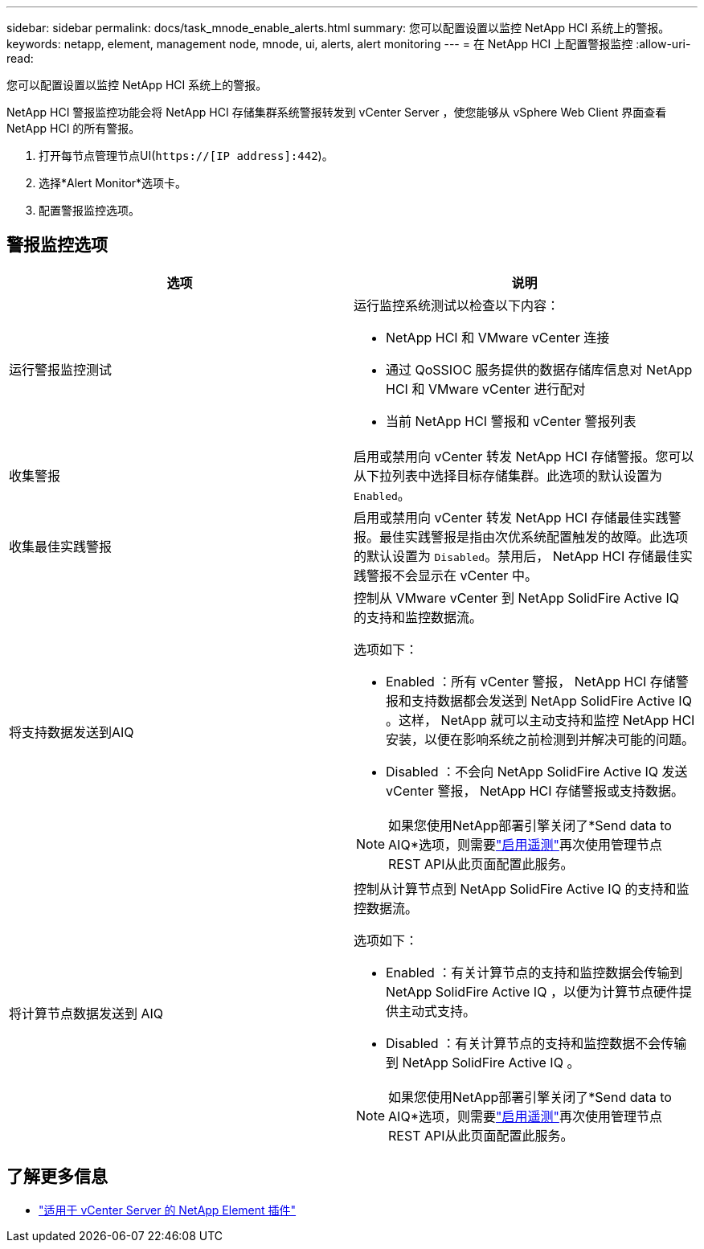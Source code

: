 ---
sidebar: sidebar 
permalink: docs/task_mnode_enable_alerts.html 
summary: 您可以配置设置以监控 NetApp HCI 系统上的警报。 
keywords: netapp, element, management node, mnode, ui, alerts, alert monitoring 
---
= 在 NetApp HCI 上配置警报监控
:allow-uri-read: 


[role="lead"]
您可以配置设置以监控 NetApp HCI 系统上的警报。

NetApp HCI 警报监控功能会将 NetApp HCI 存储集群系统警报转发到 vCenter Server ，使您能够从 vSphere Web Client 界面查看 NetApp HCI 的所有警报。

. 打开每节点管理节点UI(`https://[IP address]:442`)。
. 选择*Alert Monitor*选项卡。
. 配置警报监控选项。




== 警报监控选项

[cols="2*"]
|===
| 选项 | 说明 


| 运行警报监控测试  a| 
运行监控系统测试以检查以下内容：

* NetApp HCI 和 VMware vCenter 连接
* 通过 QoSSIOC 服务提供的数据存储库信息对 NetApp HCI 和 VMware vCenter 进行配对
* 当前 NetApp HCI 警报和 vCenter 警报列表




| 收集警报 | 启用或禁用向 vCenter 转发 NetApp HCI 存储警报。您可以从下拉列表中选择目标存储集群。此选项的默认设置为 `Enabled`。 


| 收集最佳实践警报 | 启用或禁用向 vCenter 转发 NetApp HCI 存储最佳实践警报。最佳实践警报是指由次优系统配置触发的故障。此选项的默认设置为 `Disabled`。禁用后， NetApp HCI 存储最佳实践警报不会显示在 vCenter 中。 


| 将支持数据发送到AIQ  a| 
控制从 VMware vCenter 到 NetApp SolidFire Active IQ 的支持和监控数据流。

选项如下：

* Enabled ：所有 vCenter 警报， NetApp HCI 存储警报和支持数据都会发送到 NetApp SolidFire Active IQ 。这样， NetApp 就可以主动支持和监控 NetApp HCI 安装，以便在影响系统之前检测到并解决可能的问题。
* Disabled ：不会向 NetApp SolidFire Active IQ 发送 vCenter 警报， NetApp HCI 存储警报或支持数据。



NOTE: 如果您使用NetApp部署引擎关闭了*Send data to AIQ*选项，则需要link:task_mnode_enable_activeIQ.html["启用遥测"]再次使用管理节点REST API从此页面配置此服务。



| 将计算节点数据发送到 AIQ  a| 
控制从计算节点到 NetApp SolidFire Active IQ 的支持和监控数据流。

选项如下：

* Enabled ：有关计算节点的支持和监控数据会传输到 NetApp SolidFire Active IQ ，以便为计算节点硬件提供主动式支持。
* Disabled ：有关计算节点的支持和监控数据不会传输到 NetApp SolidFire Active IQ 。



NOTE: 如果您使用NetApp部署引擎关闭了*Send data to AIQ*选项，则需要link:task_mnode_enable_activeIQ.html["启用遥测"]再次使用管理节点REST API从此页面配置此服务。

|===
[discrete]
== 了解更多信息

* https://docs.netapp.com/us-en/vcp/index.html["适用于 vCenter Server 的 NetApp Element 插件"^]

